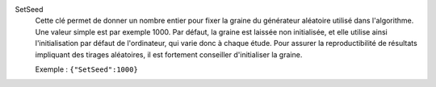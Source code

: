 .. index:: single: SetSeed

SetSeed
  Cette clé permet de donner un nombre entier pour fixer la graine du
  générateur aléatoire utilisé dans l'algorithme. Une valeur simple est par
  exemple 1000. Par défaut, la graine est laissée non initialisée, et elle
  utilise ainsi l'initialisation par défaut de l'ordinateur, qui varie donc à
  chaque étude. Pour assurer la reproductibilité de résultats impliquant des
  tirages aléatoires, il est fortement conseiller d'initialiser la graine.

  Exemple :
  ``{"SetSeed":1000}``
